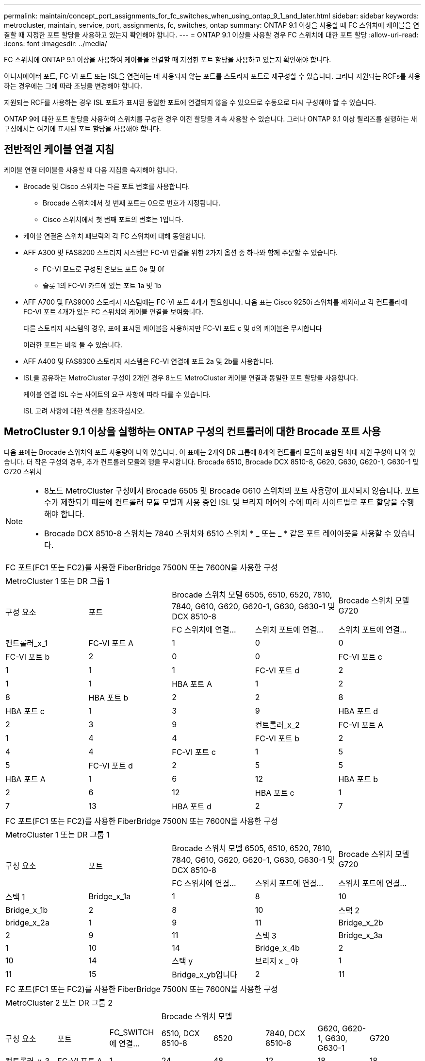 ---
permalink: maintain/concept_port_assignments_for_fc_switches_when_using_ontap_9_1_and_later.html 
sidebar: sidebar 
keywords: metrocluster, maintain, service, port, assignments, fc, switches, ontap 
summary: ONTAP 9.1 이상을 사용할 때 FC 스위치에 케이블을 연결할 때 지정한 포트 할당을 사용하고 있는지 확인해야 합니다. 
---
= ONTAP 9.1 이상을 사용할 경우 FC 스위치에 대한 포트 할당
:allow-uri-read: 
:icons: font
:imagesdir: ../media/


[role="lead"]
FC 스위치에 ONTAP 9.1 이상을 사용하여 케이블을 연결할 때 지정한 포트 할당을 사용하고 있는지 확인해야 합니다.

이니시에이터 포트, FC-VI 포트 또는 ISL을 연결하는 데 사용되지 않는 포트를 스토리지 포트로 재구성할 수 있습니다. 그러나 지원되는 RCFs를 사용하는 경우에는 그에 따라 조닝을 변경해야 합니다.

지원되는 RCF를 사용하는 경우 ISL 포트가 표시된 동일한 포트에 연결되지 않을 수 있으므로 수동으로 다시 구성해야 할 수 있습니다.

ONTAP 9에 대한 포트 할당을 사용하여 스위치를 구성한 경우 이전 할당을 계속 사용할 수 있습니다. 그러나 ONTAP 9.1 이상 릴리즈를 실행하는 새 구성에서는 여기에 표시된 포트 할당을 사용해야 합니다.



== 전반적인 케이블 연결 지침

케이블 연결 테이블을 사용할 때 다음 지침을 숙지해야 합니다.

* Brocade 및 Cisco 스위치는 다른 포트 번호를 사용합니다.
+
** Brocade 스위치에서 첫 번째 포트는 0으로 번호가 지정됩니다.
** Cisco 스위치에서 첫 번째 포트의 번호는 1입니다.


* 케이블 연결은 스위치 패브릭의 각 FC 스위치에 대해 동일합니다.
* AFF A300 및 FAS8200 스토리지 시스템은 FC-VI 연결을 위한 2가지 옵션 중 하나와 함께 주문할 수 있습니다.
+
** FC-VI 모드로 구성된 온보드 포트 0e 및 0f
** 슬롯 1의 FC-VI 카드에 있는 포트 1a 및 1b


* AFF A700 및 FAS9000 스토리지 시스템에는 FC-VI 포트 4개가 필요합니다. 다음 표는 Cisco 9250i 스위치를 제외하고 각 컨트롤러에 FC-VI 포트 4개가 있는 FC 스위치의 케이블 연결을 보여줍니다.
+
다른 스토리지 시스템의 경우, 표에 표시된 케이블을 사용하지만 FC-VI 포트 c 및 d의 케이블은 무시합니다

+
이러한 포트는 비워 둘 수 있습니다.

* AFF A400 및 FAS8300 스토리지 시스템은 FC-VI 연결에 포트 2a 및 2b를 사용합니다.
* ISL을 공유하는 MetroCluster 구성이 2개인 경우 8노드 MetroCluster 케이블 연결과 동일한 포트 할당을 사용합니다.
+
케이블 연결 ISL 수는 사이트의 요구 사항에 따라 다를 수 있습니다.

+
ISL 고려 사항에 대한 섹션을 참조하십시오.





== MetroCluster 9.1 이상을 실행하는 ONTAP 구성의 컨트롤러에 대한 Brocade 포트 사용

다음 표에는 Brocade 스위치의 포트 사용량이 나와 있습니다. 이 표에는 2개의 DR 그룹에 8개의 컨트롤러 모듈이 포함된 최대 지원 구성이 나와 있습니다. 더 작은 구성의 경우, 추가 컨트롤러 모듈의 행을 무시합니다. Brocade 6510, Brocade DCX 8510-8, G620, G630, G620-1, G630-1 및 G720 스위치

[NOTE]
====
* 8노드 MetroCluster 구성에서 Brocade 6505 및 Brocade G610 스위치의 포트 사용량이 표시되지 않습니다. 포트 수가 제한되기 때문에 컨트롤러 모듈 모델과 사용 중인 ISL 및 브리지 페어의 수에 따라 사이트별로 포트 할당을 수행해야 합니다.
* Brocade DCX 8510-8 스위치는 7840 스위치와 6510 스위치 * _ 또는 _ * 같은 포트 레이아웃을 사용할 수 있습니다.


====
|===


5+| FC 포트(FC1 또는 FC2)를 사용한 FiberBridge 7500N 또는 7600N을 사용한 구성 


5+| MetroCluster 1 또는 DR 그룹 1 


.2+| 구성 요소 .2+| 포트 2+| Brocade 스위치 모델 6505, 6510, 6520, 7810, 7840, G610, G620, G620-1, G630, G630-1 및 DCX 8510-8 | Brocade 스위치 모델 G720 


| FC 스위치에 연결... | 스위치 포트에 연결... | 스위치 포트에 연결... 


 a| 
컨트롤러_x_1
 a| 
FC-VI 포트 A
 a| 
1
 a| 
0
 a| 
0



 a| 
FC-VI 포트 b
 a| 
2
 a| 
0
 a| 
0



 a| 
FC-VI 포트 c
 a| 
1
 a| 
1
 a| 
1



 a| 
FC-VI 포트 d
 a| 
2
 a| 
1
 a| 
1



 a| 
HBA 포트 A
 a| 
1
 a| 
2
 a| 
8



 a| 
HBA 포트 b
 a| 
2
 a| 
2
 a| 
8



 a| 
HBA 포트 c
 a| 
1
 a| 
3
 a| 
9



 a| 
HBA 포트 d
 a| 
2
 a| 
3
 a| 
9



 a| 
컨트롤러_x_2
 a| 
FC-VI 포트 A
 a| 
1
 a| 
4
 a| 
4



 a| 
FC-VI 포트 b
 a| 
2
 a| 
4
 a| 
4



 a| 
FC-VI 포트 c
 a| 
1
 a| 
5
 a| 
5



 a| 
FC-VI 포트 d
 a| 
2
 a| 
5
 a| 
5



 a| 
HBA 포트 A
 a| 
1
 a| 
6
 a| 
12



 a| 
HBA 포트 b
 a| 
2
 a| 
6
 a| 
12



 a| 
HBA 포트 c
 a| 
1
 a| 
7
 a| 
13



 a| 
HBA 포트 d
 a| 
2
 a| 
7
 a| 
13

|===
|===


5+| FC 포트(FC1 또는 FC2)를 사용한 FiberBridge 7500N 또는 7600N을 사용한 구성 


5+| MetroCluster 1 또는 DR 그룹 1 


.2+| 구성 요소 .2+| 포트 2+| Brocade 스위치 모델 6505, 6510, 6520, 7810, 7840, G610, G620, G620-1, G630, G630-1 및 DCX 8510-8 | Brocade 스위치 모델 G720 


| FC 스위치에 연결... | 스위치 포트에 연결... | 스위치 포트에 연결... 


 a| 
스택 1
 a| 
Bridge_x_1a
 a| 
1
 a| 
8
 a| 
10



 a| 
Bridge_x_1b
 a| 
2
 a| 
8
 a| 
10



 a| 
스택 2
 a| 
bridge_x_2a
 a| 
1
 a| 
9
 a| 
11



 a| 
Bridge_x_2b
 a| 
2
 a| 
9
 a| 
11



 a| 
스택 3
 a| 
Bridge_x_3a
 a| 
1
 a| 
10
 a| 
14



 a| 
Bridge_x_4b
 a| 
2
 a| 
10
 a| 
14



 a| 
스택 y
 a| 
브리지 x _ 야
 a| 
1
 a| 
11
 a| 
15



 a| 
Bridge_x_yb입니다
 a| 
2
 a| 
11
 a| 
15



 a| 
[NOTE]
====
* G620, G630, G620-1 및 G630-1 스위치에서 추가 브리지를 포트 12-17, 20 및 21에 케이블로 연결할 수 있습니다.
* G610 스위치에서는 포트 12-19에 추가 브리지를 연결할 수 있습니다.
* G720 스위치에서 추가 브리지는 포트 16-17, 20 및 21에 연결할 수 있습니다.


====
|===
|===


8+| FC 포트(FC1 또는 FC2)를 사용한 FiberBridge 7500N 또는 7600N을 사용한 구성 


8+| MetroCluster 2 또는 DR 그룹 2 


3+|  5+| Brocade 스위치 모델 


| 구성 요소 | 포트 | FC_SWITCH에 연결... | 6510, DCX 8510-8 | 6520 | 7840, DCX 8510-8 | G620, G620-1, G630, G630-1 | G720 


 a| 
컨트롤러_x_3
 a| 
FC-VI 포트 A
 a| 
1
 a| 
24
 a| 
48
 a| 
12
 a| 
18
 a| 
18



 a| 
FC-VI 포트 b
 a| 
2
 a| 
24
 a| 
48
 a| 
12
 a| 
18
 a| 
18



 a| 
FC-VI 포트 c
 a| 
1
 a| 
25
 a| 
49
 a| 
13
 a| 
19
 a| 
19



 a| 
FC-VI 포트 d
 a| 
2
 a| 
25
 a| 
49
 a| 
13
 a| 
19
 a| 
19



 a| 
HBA 포트 A
 a| 
1
 a| 
26
 a| 
50
 a| 
14
 a| 
24
 a| 
26



 a| 
HBA 포트 b
 a| 
2
 a| 
26
 a| 
50
 a| 
14
 a| 
24
 a| 
26



 a| 
HBA 포트 c
 a| 
1
 a| 
27
 a| 
51
 a| 
15
 a| 
25
 a| 
27



 a| 
HBA 포트 d
 a| 
2
 a| 
27
 a| 
51
 a| 
15
 a| 
25
 a| 
27



 a| 
컨트롤러_x_4
 a| 
FC-VI 포트 A
 a| 
1
 a| 
28
 a| 
52
 a| 
16
 a| 
22
 a| 
22



 a| 
FC-VI 포트 b
 a| 
2
 a| 
28
 a| 
52
 a| 
16
 a| 
22
 a| 
22



 a| 
FC-VI 포트 c
 a| 
1
 a| 
29
 a| 
53
 a| 
17
 a| 
23
 a| 
23



 a| 
FC-VI 포트 d
 a| 
2
 a| 
29
 a| 
53
 a| 
17
 a| 
23
 a| 
23



 a| 
HBA 포트 A
 a| 
1
 a| 
30
 a| 
54
 a| 
18
 a| 
28
 a| 
30



 a| 
HBA 포트 b
 a| 
2
 a| 
30
 a| 
54
 a| 
18
 a| 
28
 a| 
30



 a| 
HBA 포트 c
 a| 
1
 a| 
31
 a| 
55
 a| 
19
 a| 
29
 a| 
31



 a| 
HBA 포트 d
 a| 
2
 a| 
32
 a| 
55
 a| 
19
 a| 
29
 a| 
31



 a| 
스택 1
 a| 
Bridge_x_51A
 a| 
1
 a| 
32
 a| 
56
 a| 
20
 a| 
26
 a| 
32



 a| 
Bridge_x_51b
 a| 
2
 a| 
32
 a| 
56
 a| 
20
 a| 
26
 a| 
32



 a| 
스택 2
 a| 
Bridge_x_52A
 a| 
1
 a| 
33
 a| 
57
 a| 
21
 a| 
27
 a| 
33



 a| 
Bridge_x_52b
 a| 
2
 a| 
33
 a| 
57
 a| 
21
 a| 
27
 a| 
33



 a| 
스택 3
 a| 
Bridge_x_53a
 a| 
1
 a| 
34
 a| 
58
 a| 
22
 a| 
30
 a| 
34



 a| 
Bridge_x_54b
 a| 
2
 a| 
34
 a| 
58
 a| 
22
 a| 
30
 a| 
34



 a| 
스택 y
 a| 
브리지 x _ 야
 a| 
1
 a| 
35
 a| 
59
 a| 
23
 a| 
31
 a| 
35



 a| 
Bridge_x_yb입니다
 a| 
2
 a| 
35
 a| 
59
 a| 
23
 a| 
31
 a| 
35



 a| 
[NOTE]
====
* G720 스위치에서 추가 브리지를 포트 36-39에 케이블로 연결할 수 있습니다.


====
|===
|===


6+| FC 포트(FC1 및 FC2)를 모두 사용하는 FiberBridge 7500N 또는 7600N을 사용하는 구성 


6+| MetroCluster 1 또는 DR 그룹 1 


2.2+| 구성 요소 .2+| 포트 2+| Brocade 스위치 모델 6505, 6510, 6520, 7810, 7840, G610, G620, G620-1, G630, G630-1, DCX 8510-8 | Brocade 스위치 G720 


| FC_SWITCH에 연결... | 스위치 포트에 연결... | 스위치 포트에 연결... 


 a| 
스택 1
 a| 
Bridge_x_1a
 a| 
FC1
 a| 
1
 a| 
8
 a| 
10



 a| 
FC2
 a| 
2
 a| 
8
 a| 
10



 a| 
Bridge_x_1B
 a| 
FC1
 a| 
1
 a| 
9
 a| 
11



 a| 
FC2
 a| 
2
 a| 
9
 a| 
11



 a| 
스택 2
 a| 
bridge_x_2a
 a| 
FC1
 a| 
1
 a| 
10
 a| 
14



 a| 
FC2
 a| 
2
 a| 
10
 a| 
14



 a| 
Bridge_x_2B
 a| 
FC1
 a| 
1
 a| 
11
 a| 
15



 a| 
FC2
 a| 
2
 a| 
11
 a| 
15



 a| 
스택 3
 a| 
Bridge_x_3a
 a| 
FC1
 a| 
1
 a| 
12 *
 a| 
16



 a| 
FC2
 a| 
2
 a| 
12 *
 a| 
16



 a| 
Bridge_x_3B
 a| 
FC1
 a| 
1
 a| 
13 *
 a| 
17



 a| 
FC2
 a| 
2
 a| 
13 *
 a| 
17



 a| 
스택 y
 a| 
브리지 x _ 야
 a| 
FC1
 a| 
1
 a| 
14 *
 a| 
20



 a| 
FC2
 a| 
2
 a| 
14 *
 a| 
20



 a| 
Bridge_x_yb입니다
 a| 
FC1
 a| 
1
 a| 
15 *
 a| 
21



 a| 
FC2
 a| 
2
 a| 
15 *
 a| 
21



 a| 
42번, 포트 12부터 15까지 Brocade 7840 스위치의 두 번째 MetroCluster 또는 DR 그룹에 예약되어 있습니다.


NOTE: G620, G630, G620-1 및 G630-1 스위치의 포트 16, 17, 20 및 21에 추가 브리지를 연결할 수 있습니다.

|===
|===


9+| FC 포트(FC1 및 FC2)를 모두 사용하는 FiberBridge 7500N 또는 7600N을 사용하는 구성 


9+| MetroCluster 2 또는 DR 그룹 2 


2.2+| 구성 요소 .2+| 포트 6+| Brocade 스위치 모델 


| FC_SWITCH에 연결... | 6510, DCX 8510-8 | 6520 | 7840, DCX 8510-8 | G620, G620-1, G630, G630-1 | G720 


 a| 
컨트롤러_x_3
 a| 
FC-VI 포트 A
 a| 
1
 a| 
24
 a| 
48
 a| 
12
 a| 
18
 a| 
18



 a| 
FC-VI 포트 b
 a| 
2
 a| 
24
 a| 
48
 a| 
12
 a| 
18
 a| 
18



 a| 
FC-VI 포트 c
 a| 
1
 a| 
25
 a| 
49
 a| 
13
 a| 
19
 a| 
19



 a| 
FC-VI 포트 d
 a| 
2
 a| 
25
 a| 
49
 a| 
13
 a| 
19
 a| 
19



 a| 
HBA 포트 A
 a| 
1
 a| 
26
 a| 
50
 a| 
14
 a| 
24
 a| 
26



 a| 
HBA 포트 b
 a| 
2
 a| 
26
 a| 
50
 a| 
14
 a| 
24
 a| 
26



 a| 
HBA 포트 c
 a| 
1
 a| 
27
 a| 
51
 a| 
15
 a| 
25
 a| 
27



 a| 
HBA 포트 d
 a| 
2
 a| 
27
 a| 
51
 a| 
15
 a| 
25
 a| 
27



 a| 
컨트롤러_x_4
 a| 
FC-VI 포트 A
 a| 
1
 a| 
28
 a| 
52
 a| 
16
 a| 
22
 a| 
22



 a| 
FC-VI 포트 b
 a| 
2
 a| 
28
 a| 
52
 a| 
16
 a| 
22
 a| 
22



 a| 
FC-VI 포트 c
 a| 
1
 a| 
29
 a| 
53
 a| 
17
 a| 
23
 a| 
23



 a| 
FC-VI 포트 d
 a| 
2
 a| 
29
 a| 
53
 a| 
17
 a| 
23
 a| 
23



 a| 
HBA 포트 A
 a| 
1
 a| 
30
 a| 
54
 a| 
18
 a| 
28
 a| 
30



 a| 
HBA 포트 b
 a| 
2
 a| 
30
 a| 
54
 a| 
18
 a| 
28
 a| 
30



 a| 
HBA 포트 c
 a| 
1
 a| 
31
 a| 
55
 a| 
19
 a| 
29
 a| 
31



 a| 
HBA 포트 d
 a| 
2
 a| 
31
 a| 
55
 a| 
19
 a| 
29
 a| 
31



 a| 
스택 1
 a| 
Bridge_x_51A
 a| 
FC1
 a| 
1
 a| 
32
 a| 
56
 a| 
20
 a| 
26
 a| 
32



 a| 
FC2
 a| 
2
 a| 
32
 a| 
56
 a| 
20
 a| 
26
 a| 
32



 a| 
Bridge_x_51b
 a| 
FC1
 a| 
1
 a| 
33
 a| 
57
 a| 
21
 a| 
27
 a| 
33



 a| 
FC2
 a| 
2
 a| 
33
 a| 
57
 a| 
21
 a| 
27
 a| 
33



 a| 
스택 2
 a| 
Bridge_x_52A
 a| 
FC1
 a| 
1
 a| 
34
 a| 
58
 a| 
22
 a| 
30
 a| 
34



 a| 
FC2
 a| 
2
 a| 
34
 a| 
58
 a| 
22
 a| 
30
 a| 
34



 a| 
Bridge_x_52b
 a| 
FC1
 a| 
1
 a| 
35
 a| 
59
 a| 
23
 a| 
31
 a| 
35



 a| 
FC2
 a| 
2
 a| 
35
 a| 
59
 a| 
23
 a| 
31
 a| 
35



 a| 
스택 3
 a| 
Bridge_x_53a
 a| 
FC1
 a| 
1
 a| 
36
 a| 
60
 a| 
-
 a| 
32
 a| 
36



 a| 
FC2
 a| 
2
 a| 
36
 a| 
60
 a| 
-
 a| 
32
 a| 
36



 a| 
Bridge_x_53B
 a| 
FC1
 a| 
1
 a| 
37
 a| 
61
 a| 
-
 a| 
33
 a| 
37



 a| 
FC2
 a| 
2
 a| 
37
 a| 
61
 a| 
-
 a| 
33
 a| 
37



 a| 
스택 y
 a| 
브리지 x _ 5ya
 a| 
FC1
 a| 
1
 a| 
38
 a| 
62
 a| 
-
 a| 
34
 a| 
38



 a| 
FC2
 a| 
2
 a| 
38
 a| 
62
 a| 
-
 a| 
34
 a| 
38



 a| 
Bridge_x_5yb
 a| 
FC1
 a| 
1
 a| 
39
 a| 
63
 a| 
-
 a| 
35
 a| 
39



 a| 
FC2
 a| 
2
 a| 
39
 a| 
63
 a| 
-
 a| 
35
 a| 
39



 a| 

NOTE: G620, G630, G620-1 및 G630-1 스위치의 포트 36에서 39까지 추가 브리지를 연결할 수 있습니다.
 a| 

|===


== ONTAP 9.1 이상을 실행하는 MetroCluster 구성에서 ISL에 대한 Brocade 포트 사용량

다음 표에는 Brocade 스위치에 대한 ISL 포트 사용량이 나와 있습니다.


NOTE: AFF A700 또는 FAS9000 시스템은 성능 향상을 위해 최대 8개의 ISL을 지원합니다. Brocade 6510 및 G620 스위치에서 8개의 ISL이 지원됩니다.

|===


| 모델 전환 | ISL 포트 | 스위치 포트 


 a| 
Brocade 6520
 a| 
ISL 포트 1
 a| 
23



 a| 
ISL 포트 2
 a| 
47



 a| 
ISL 포트 3
 a| 
71



 a| 
ISL 포트 4
 a| 
95



 a| 
Brocade 6505
 a| 
ISL 포트 1
 a| 
20



 a| 
ISL 포트 2
 a| 
21



 a| 
ISL 포트 3
 a| 
22



 a| 
ISL 포트 4
 a| 
23



 a| 
Brocade 6510 및 Brocade DCX 8510-8
 a| 
ISL 포트 1
 a| 
40



 a| 
ISL 포트 2
 a| 
41



 a| 
ISL 포트 3
 a| 
42



 a| 
ISL 포트 4
 a| 
43



 a| 
ISL 포트 5
 a| 
44



 a| 
ISL 포트 6
 a| 
45



 a| 
ISL 포트 7
 a| 
46



 a| 
ISL 포트 8
 a| 
47



 a| 
Brocade 7810
 a| 
ISL 포트 1
 a| 
GE2(10Gbps)



 a| 
ISL 포트 2
 a| 
ge3(10Gbps)



 a| 
ISL 포트 3
 a| 
GE4(10Gbps)



 a| 
ISL 포트 4
 a| 
ge5(10Gbps)



 a| 
ISL 포트 5
 a| 
ge6(10Gbps)



 a| 
ISL 포트 6
 a| 
ge7(10Gbps)



 a| 
Brocade 7840

* 참고 *: Brocade 7840 스위치는 FCIP ISL 생성을 위해 스위치당 2개의 40Gbps VE 포트 또는 최대 4개의 10Gbps VE 포트를 지원합니다.
 a| 
ISL 포트 1
 a| 
GE0(40Gbps) 또는 ge2(10Gbps)



 a| 
ISL 포트 2
 a| 
ge1(40Gbps) 또는 ge3(10Gbps)



 a| 
ISL 포트 3
 a| 
ge10(10Gbps)



 a| 
ISL 포트 4
 a| 
ge11(10Gbps)



 a| 
Brocade G610
 a| 
ISL 포트 1
 a| 
20



 a| 
ISL 포트 2
 a| 
21



 a| 
ISL 포트 3
 a| 
22



 a| 
ISL 포트 4
 a| 
23



 a| 
Brocade G620, G620-1, G630, G630-1, G720
 a| 
ISL 포트 1
 a| 
40



 a| 
ISL 포트 2
 a| 
41



 a| 
ISL 포트 3
 a| 
42



 a| 
ISL 포트 4
 a| 
43



 a| 
ISL 포트 5
 a| 
44



 a| 
ISL 포트 6
 a| 
45



 a| 
ISL 포트 7
 a| 
46



 a| 
ISL 포트 8
 a| 
47

|===


== ONTAP 9.4 이상을 실행하는 MetroCluster 구성에서 컨트롤러의 Cisco 포트 사용

이 표에는 2개의 DR 그룹에 8개의 컨트롤러 모듈이 포함된 최대 지원 구성이 나와 있습니다. 더 작은 구성의 경우, 추가 컨트롤러 모듈의 행을 무시합니다.


NOTE: Cisco 9132T의 경우 를 참조하십시오 <<cisco_9132t_port,ONTAP 9.4 이상을 실행하는 MetroCluster 구성에서 Cisco 9132T 포트 사용>>.

|===


4+| Cisco 9396S 


| 구성 요소 | 포트 | 스위치 1 | 스위치 2 


 a| 
컨트롤러_x_1
 a| 
FC-VI 포트 A
 a| 
1
 a| 
-



 a| 
FC-VI 포트 b
 a| 
-
 a| 
1



 a| 
FC-VI 포트 c
 a| 
2
 a| 
-



 a| 
FC-VI 포트 d
 a| 
-
 a| 
2



 a| 
HBA 포트 A
 a| 
3
 a| 
-



 a| 
HBA 포트 b
 a| 
-
 a| 
3



 a| 
HBA 포트 c
 a| 
4
 a| 
-



 a| 
HBA 포트 d
 a| 
-
 a| 
4



 a| 
컨트롤러_x_2
 a| 
FC-VI 포트 A
 a| 
5
 a| 
-



 a| 
FC-VI 포트 b
 a| 
-
 a| 
5



 a| 
FC-VI 포트 c
 a| 
6
 a| 
-



 a| 
FC-VI 포트 d
 a| 
-
 a| 
6



 a| 
HBA 포트 A
 a| 
7
 a| 
-



 a| 
HBA 포트 b
 a| 
-
 a| 
7



 a| 
HBA 포트 c
 a| 
8
 a| 



 a| 
HBA 포트 d
 a| 
-
 a| 
8



 a| 
컨트롤러_x_3
 a| 
FC-VI 포트 A
 a| 
49
 a| 



 a| 
FC-VI 포트 b
 a| 
-
 a| 
49



 a| 
FC-VI 포트 c
 a| 
50
 a| 
-



 a| 
FC-VI 포트 d
 a| 
-
 a| 
50



 a| 
HBA 포트 A
 a| 
51
 a| 
-



 a| 
HBA 포트 b
 a| 
-
 a| 
51



 a| 
HBA 포트 c
 a| 
52
 a| 



 a| 
HBA 포트 d
 a| 
-
 a| 
52



 a| 
컨트롤러_x_4
 a| 
FC-VI 포트 A
 a| 
53
 a| 
-



 a| 
FC-VI 포트 b
 a| 
-
 a| 
53



 a| 
FC-VI 포트 c
 a| 
54
 a| 
-



 a| 
FC-VI 포트 d
 a| 
-
 a| 
54



 a| 
HBA 포트 A
 a| 
55
 a| 
-



 a| 
HBA 포트 b
 a| 
-
 a| 
55



 a| 
HBA 포트 c
 a| 
56
 a| 
-



 a| 
HBA 포트 d
 a| 
-
 a| 
56

|===
|===


4+| Cisco 9148S 


| 구성 요소 | 포트 | 스위치 1 | 스위치 2 


 a| 
컨트롤러_x_1
 a| 
FC-VI 포트 A
 a| 
1
 a| 



 a| 
FC-VI 포트 b
 a| 
-
 a| 
1



 a| 
FC-VI 포트 c
 a| 
2
 a| 
-



 a| 
FC-VI 포트 d
 a| 
-
 a| 
2



 a| 
HBA 포트 A
 a| 
3
 a| 
-



 a| 
HBA 포트 b
 a| 
-
 a| 
3



 a| 
HBA 포트 c
 a| 
4
 a| 
-



 a| 
HBA 포트 d
 a| 
-
 a| 
4



 a| 
컨트롤러_x_2
 a| 
FC-VI 포트 A
 a| 
5
 a| 
-



 a| 
FC-VI 포트 b
 a| 
-
 a| 
5



 a| 
FC-VI 포트 c
 a| 
6
 a| 
-



 a| 
FC-VI 포트 d
 a| 
-
 a| 
6



 a| 
HBA 포트 A
 a| 
7
 a| 
-



 a| 
HBA 포트 b
 a| 
-
 a| 
7



 a| 
HBA 포트 c
 a| 
8
 a| 
-



 a| 
HBA 포트 d
 a| 
-
 a| 
8



 a| 
컨트롤러_x_3
 a| 
FC-VI 포트 A
 a| 
25
 a| 



 a| 
FC-VI 포트 b
 a| 
-
 a| 
25



 a| 
FC-VI 포트 c
 a| 
26
 a| 
-



 a| 
FC-VI 포트 d
 a| 
-
 a| 
26



 a| 
HBA 포트 A
 a| 
27
 a| 
-



 a| 
HBA 포트 b
 a| 
-
 a| 
27



 a| 
HBA 포트 c
 a| 
28
 a| 
-



 a| 
HBA 포트 d
 a| 
-
 a| 
28



 a| 
컨트롤러_x_4
 a| 
FC-VI 포트 A
 a| 
29
 a| 
-



 a| 
FC-VI 포트 b
 a| 
-
 a| 
29



 a| 
FC-VI 포트 c
 a| 
30
 a| 
-



 a| 
FC-VI 포트 d
 a| 
-
 a| 
30



 a| 
HBA 포트 A
 a| 
31
 a| 
-



 a| 
HBA 포트 b
 a| 
-
 a| 
31



 a| 
HBA 포트 c
 a| 
32
 a| 
-



 a| 
HBA 포트 d
 a| 
-
 a| 
32

|===

NOTE: 다음 표에는 FC-VI 포트가 2개인 시스템이 나와 있습니다. AFF A700 및 FAS9000 시스템에는 4개의 FC-VI 포트(a, b, c 및 d)가 있습니다. AFF A700 또는 FAS9000 시스템을 사용하는 경우 포트 할당이 한 위치씩 이동합니다. 예를 들어, FC-VI 포트 c와 d는 스위치 포트 2로, HBA 포트 a와 b는 스위치 포트 3으로 이동합니다.

|===


4+| Cisco 9250i 참고: Cisco 9250i 스위치는 8노드 MetroCluster 구성에서 지원되지 않습니다. 


| 구성 요소 | 포트 | 스위치 1 | 스위치 2 


 a| 
컨트롤러_x_1
 a| 
FC-VI 포트 A
 a| 
1
 a| 
-



 a| 
FC-VI 포트 b
 a| 
-
 a| 
1



 a| 
HBA 포트 A
 a| 
2
 a| 
-



 a| 
HBA 포트 b
 a| 
-
 a| 
2



 a| 
HBA 포트 c
 a| 
3
 a| 
-



 a| 
HBA 포트 d
 a| 
-
 a| 
3



 a| 
컨트롤러_x_2
 a| 
FC-VI 포트 A
 a| 
4
 a| 
-



 a| 
FC-VI 포트 b
 a| 
-
 a| 
4



 a| 
HBA 포트 A
 a| 
5
 a| 
-



 a| 
HBA 포트 b
 a| 
-
 a| 
5



 a| 
HBA 포트 c
 a| 
6
 a| 
-



 a| 
HBA 포트 d
 a| 
-
 a| 
6



 a| 
컨트롤러_x_3
 a| 
FC-VI 포트 A
 a| 
7
 a| 
-



 a| 
FC-VI 포트 b
 a| 
-
 a| 
7



 a| 
HBA 포트 A
 a| 
8
 a| 
-



 a| 
HBA 포트 b
 a| 
-
 a| 
8



 a| 
HBA 포트 c
 a| 
9
 a| 
-



 a| 
HBA 포트 d
 a| 
-
 a| 
9



 a| 
컨트롤러_x_4
 a| 
FC-VI 포트 A
 a| 
10
 a| 
-



 a| 
FC-VI 포트 b
 a| 
-
 a| 
10



 a| 
HBA 포트 A
 a| 
11
 a| 
-



 a| 
HBA 포트 b
 a| 
-
 a| 
11



 a| 
HBA 포트 c
 a| 
13
 a| 
-



 a| 
HBA 포트 d
 a| 
-
 a| 
13

|===


== ONTAP 9.1 이상을 실행하는 MetroCluster 구성에서 FC-to-SAS 브리지에 대한 Cisco 포트 사용

|===


4+| Cisco 9396S 


| FC 포트 2개를 사용하는 FibreBridge 7500N 또는 7600N | 포트 | 스위치 1 | 스위치 2 


 a| 
Bridge_x_1a
 a| 
FC1
 a| 
9
 a| 
-



 a| 
FC2
 a| 
-
 a| 
9



 a| 
Bridge_x_1b
 a| 
FC1
 a| 
10
 a| 
-



 a| 
FC2
 a| 
-
 a| 
10



 a| 
bridge_x_2a
 a| 
FC1
 a| 
11
 a| 
-



 a| 
FC2
 a| 
-
 a| 
11



 a| 
Bridge_x_2b
 a| 
FC1
 a| 
12
 a| 
-



 a| 
FC2
 a| 
-
 a| 
12



 a| 
Bridge_x_3a
 a| 
FC1
 a| 
13
 a| 
-



 a| 
FC2
 a| 
-
 a| 
13



 a| 
Bridge_x_3b
 a| 
FC1
 a| 
14
 a| 
-



 a| 
FC2
 a| 
-
 a| 
14



 a| 
Bridge_x_4a
 a| 
FC1
 a| 
15
 a| 
-



 a| 
FC2
 a| 
-
 a| 
15



 a| 
Bridge_x_4b
 a| 
FC1
 a| 
16
 a| 
-



 a| 
FC2
 a| 
-
 a| 
16

|===
동일한 패턴에 따라 포트 17 - 40 및 57 - 88을 사용하여 추가 브리지를 연결할 수 있습니다.

|===


4+| Cisco 9148S 


| FC 포트 2개를 사용하는 FibreBridge 7500N 또는 7600N | 포트 | 스위치 1 | 스위치 2 


 a| 
Bridge_x_1a
 a| 
FC1
 a| 
9
 a| 
-



 a| 
FC2
 a| 
-
 a| 
9



 a| 
Bridge_x_1b
 a| 
FC1
 a| 
10
 a| 
-



 a| 
FC2
 a| 
-
 a| 
10



 a| 
bridge_x_2a
 a| 
FC1
 a| 
11
 a| 
-



 a| 
FC2
 a| 
-
 a| 
11



 a| 
Bridge_x_2b
 a| 
FC1
 a| 
12
 a| 
-



 a| 
FC2
 a| 
-
 a| 
12



 a| 
Bridge_x_3a
 a| 
FC1
 a| 
13
 a| 
-



 a| 
FC2
 a| 
-
 a| 
13



 a| 
Bridge_x_3b
 a| 
FC1
 a| 
14
 a| 
-



 a| 
FC2
 a| 
-
 a| 
14



 a| 
Bridge_x_4a
 a| 
FC1
 a| 
15
 a| 
-



 a| 
FC2
 a| 
-
 a| 
15



 a| 
Bridge_x_4b
 a| 
FC1
 a| 
16
 a| 
-



 a| 
FC2
 a| 
-
 a| 
16

|===
두 번째 DR 그룹 또는 두 번째 MetroCluster 구성에 대한 추가 브리지는 동일한 패턴에 따라 포트 33 - 40을 사용하여 연결할 수 있습니다.

|===


4+| Cisco 9250i 


| FC 포트 2개를 사용하는 FibreBridge 7500N 또는 7600N | 포트 | 스위치 1 | 스위치 2 


 a| 
Bridge_x_1a
 a| 
FC1
 a| 
14
 a| 
-



 a| 
FC2
 a| 
-
 a| 
14



 a| 
Bridge_x_1b
 a| 
FC1
 a| 
15
 a| 
-



 a| 
FC2
 a| 
-
 a| 
15



 a| 
bridge_x_2a
 a| 
FC1
 a| 
17
 a| 
-



 a| 
FC2
 a| 
-
 a| 
17



 a| 
Bridge_x_2b
 a| 
FC1
 a| 
18
 a| 
-



 a| 
FC2
 a| 
-
 a| 
18



 a| 
Bridge_x_3a
 a| 
FC1
 a| 
19
 a| 
-



 a| 
FC2
 a| 
-
 a| 
19



 a| 
Bridge_x_3b
 a| 
FC1
 a| 
21
 a| 
-



 a| 
FC2
 a| 
-
 a| 
21



 a| 
Bridge_x_4a
 a| 
FC1
 a| 
22
 a| 
-



 a| 
FC2
 a| 
-
 a| 
22



 a| 
Bridge_x_4b
 a| 
FC1
 a| 
23
 a| 
-



 a| 
FC2
 a| 
-
 a| 
23

|===
두 번째 DR 그룹 또는 두 번째 MetroCluster 구성에 대한 추가 브리지는 동일한 패턴에 따라 포트 25 - 48을 사용하여 연결할 수 있습니다.

다음 표는 FC 포트(FC1 또는 FC2)를 하나만 사용하여 FiberBridge 7500N 또는 7600N 브리지를 사용할 때의 브리지 포트 사용량을 보여 줍니다. FC 포트 하나를 사용하는 FiberBridge 7500N 또는 7600N 브리지의 경우 FC1 또는 FC2를 FC1로 표시된 포트에 케이블로 연결할 수 있습니다. 25-48번 포트를 사용하여 추가 브리지를 연결할 수 있습니다.

|===


4+| FC 포트 하나를 사용하는 FiberBridge 7500N 또는 7600N 브리지 


.2+| FC 포트 하나를 사용하는 FiberBridge 7500N 또는 7600N .2+| 포트 2+| Cisco 9396S 


| 스위치 1 | 스위치 2 


 a| 
Bridge_x_1a
 a| 
FC1
 a| 
9
 a| 
-



 a| 
Bridge_x_1b
 a| 
FC1
 a| 
-
 a| 
9



 a| 
bridge_x_2a
 a| 
FC1
 a| 
10
 a| 
-



 a| 
Bridge_x_2b
 a| 
FC1
 a| 
-
 a| 
10



 a| 
Bridge_x_3a
 a| 
FC1
 a| 
11
 a| 
-



 a| 
Bridge_x_3b
 a| 
FC1
 a| 
-
 a| 
11



 a| 
Bridge_x_4a
 a| 
FC1
 a| 
12
 a| 
-



 a| 
Bridge_x_4b
 a| 
FC1
 a| 
-
 a| 
12



 a| 
Bridge_x_5a
 a| 
FC1
 a| 
13
 a| 
-



 a| 
Bridge_x_5b
 a| 
FC1
 a| 
-
 a| 
13



 a| 
Bridge_x_6a
 a| 
FC1
 a| 
14
 a| 
-



 a| 
Bridge_x_6b
 a| 
FC1
 a| 
-
 a| 
14



 a| 
Bridge_x_7a
 a| 
FC1
 a| 
15
 a| 
-



 a| 
Bridge_x_7b
 a| 
FC1
 a| 
-
 a| 
15



 a| 
Bridge_x_8a
 a| 
FC1
 a| 
16
 a| 
-



 a| 
Bridge_x_8b
 a| 
FC1
 a| 
-
 a| 
16

|===
동일한 패턴에 따라 포트 17 - 40 및 57 - 88을 사용하여 추가 브리지를 연결할 수 있습니다.

|===


4+| FC 포트 하나를 사용하는 FiberBridge 7500N 또는 7600N 브리지 


.2+| 브리지 .2+| 포트 2+| Cisco 9148S 


| 스위치 1 | 스위치 2 


 a| 
Bridge_x_1a
 a| 
FC1
 a| 
9
 a| 
-



 a| 
Bridge_x_1b
 a| 
FC1
 a| 
-
 a| 
9



 a| 
bridge_x_2a
 a| 
FC1
 a| 
10
 a| 
-



 a| 
Bridge_x_2b
 a| 
FC1
 a| 
-
 a| 
10



 a| 
Bridge_x_3a
 a| 
FC1
 a| 
11
 a| 
-



 a| 
Bridge_x_3b
 a| 
FC1
 a| 
-
 a| 
11



 a| 
Bridge_x_4a
 a| 
FC1
 a| 
12
 a| 
-



 a| 
Bridge_x_4b
 a| 
FC1
 a| 
-
 a| 
12



 a| 
Bridge_x_5a
 a| 
FC1
 a| 
13
 a| 
-



 a| 
Bridge_x_5b
 a| 
FC1
 a| 
-
 a| 
13



 a| 
Bridge_x_6a
 a| 
FC1
 a| 
14
 a| 
-



 a| 
Bridge_x_6b
 a| 
FC1
 a| 
-
 a| 
14



 a| 
Bridge_x_7a
 a| 
FC1
 a| 
15
 a| 
-



 a| 
Bridge_x_7b
 a| 
FC1
 a| 
-
 a| 
15



 a| 
Bridge_x_8a
 a| 
FC1
 a| 
16
 a| 
-



 a| 
Bridge_x_8b
 a| 
FC1
 a| 
-
 a| 
16

|===
두 번째 DR 그룹 또는 두 번째 MetroCluster 구성에 대한 추가 브리지는 동일한 패턴에 따라 포트 25 - 48을 사용하여 연결할 수 있습니다.

|===


4+| Cisco 9250i 


| FC 포트 하나를 사용하는 FiberBridge 7500N 또는 7600N | 포트 | 스위치 1 | 스위치 2 


 a| 
Bridge_x_1a
 a| 
FC1
 a| 
14
 a| 
-



 a| 
Bridge_x_1b
 a| 
FC1
 a| 
-
 a| 
14



 a| 
bridge_x_2a
 a| 
FC1
 a| 
15
 a| 
-



 a| 
Bridge_x_2b
 a| 
FC1
 a| 
-
 a| 
15



 a| 
Bridge_x_3a
 a| 
FC1
 a| 
17
 a| 
-



 a| 
Bridge_x_3b
 a| 
FC1
 a| 
-
 a| 
17



 a| 
Bridge_x_4a
 a| 
FC1
 a| 
18
 a| 
-



 a| 
Bridge_x_4b
 a| 
FC1
 a| 
-
 a| 
18



 a| 
Bridge_x_5a
 a| 
FC1
 a| 
19
 a| 
-



 a| 
Bridge_x_5b
 a| 
FC1
 a| 
-
 a| 
19



 a| 
Bridge_x_6a
 a| 
FC1
 a| 
21
 a| 
-



 a| 
Bridge_x_6b
 a| 
FC1
 a| 
-
 a| 
21



 a| 
Bridge_x_7a
 a| 
FC1
 a| 
22
 a| 
-



 a| 
Bridge_x_7b
 a| 
FC1
 a| 
-
 a| 
22



 a| 
Bridge_x_8a
 a| 
FC1
 a| 
23
 a| 
-



 a| 
Bridge_x_8b
 a| 
FC1
 a| 
-
 a| 
23

|===
동일한 패턴에 따라 포트 25 ~ 48을 사용하여 추가 브리지를 연결할 수 있습니다.



== ONTAP 9.1 이상을 실행하는 MetroCluster 구성에서 8노드 구성의 ISL에 대한 Cisco 포트 사용량

다음 표에서는 ISL 포트 사용을 보여 줍니다. ISL 포트 사용은 구성의 모든 스위치에서 동일합니다.


NOTE: Cisco 9132T의 경우 를 참조하십시오 <<cisco_9132t_port_isl,ONTAP 9.1 이상을 실행하는 MetroCluster 구성에서 Cisco 9132T의 ISL 포트 사용>>.

|===


| 모델 전환 | ISL 포트 | 스위치 포트 


 a| 
Cisco 9396S
 a| 
ISL 1
 a| 
44



 a| 
ISL 2
 a| 
48



 a| 
ISL 3
 a| 
92



 a| 
ISL 4
 a| 
96



 a| 
24포트 라이센스가 있는 Cisco 9250i
 a| 
ISL 1
 a| 
12



 a| 
ISL 2
 a| 
16



 a| 
ISL 3
 a| 
20



 a| 
ISL 4
 a| 
24



 a| 
Cisco 9148S
 a| 
ISL 1
 a| 
20



 a| 
ISL 2
 a| 
24



 a| 
ISL 3
 a| 
44



 a| 
ISL 4
 a| 
48

|===


== ONTAP 9.4 이상을 실행하는 MetroCluster 4노드 및 8노드 구성에서 Cisco 9132T 포트를 사용합니다

다음 표에서는 Cisco 9132T 스위치의 포트 사용량을 보여 줍니다. 이 표에는 2개의 DR 그룹에 4개 및 8개의 컨트롤러 모듈이 포함된 최대 지원 구성이 나와 있습니다.


NOTE: 8노드 구성의 경우 RCF가 제공되지 않기 때문에 수동으로 조닝을 수행해야 합니다.

|===


4+| Cisco 9132T(LEM 1개 포함) 


4+| MetroCluster 1 또는 DR 그룹 1 


3+|  | 4노드 


| FC 포트 2개를 사용하는 FibreBridge 7500N 또는 7600N | 포트 | FC_SWITCH에 연결... | 9132T(1x LEM) 


 a| 
Bridge_x_1a
 a| 
FC1
 a| 
1
 a| 
LEM1-13



 a| 
FC2
 a| 
2
 a| 
LEM1-13



 a| 
Bridge_x_1b
 a| 
FC1
 a| 
1
 a| 
LEM1-14



 a| 
FC2
 a| 
2
 a| 
LEM1-14

|===

NOTE: 1개의 LEM 모듈이 있는 9132T 스위치를 사용하면 1개의 브리지 스택만 지원됩니다.

|===


4+| LEM 2개 및 4노드 MetroCluster 또는 DR 그룹 1개가 포함된 Cisco 9132T 


4+| MetroCluster 1 또는 DR 그룹 1 


3+|  | 4노드 


| FC 포트 2개를 사용하는 FibreBridge 7500N 또는 7600N | 포트 | FC_SWITCH에 연결... | 9132T(2x LEM) 


 a| 
Bridge_x_1a
 a| 
FC1
 a| 
1
 a| 
LEM1-13



 a| 
FC2
 a| 
2
 a| 
LEM1-13



 a| 
Bridge_x_1b
 a| 
FC1
 a| 
1
 a| 
LEM1-14



 a| 
FC2
 a| 
2
 a| 
LEM1-14



 a| 
bridge_x_2a
 a| 
FC1
 a| 
1
 a| 
LEM1-15



 a| 
FC2
 a| 
2
 a| 
LEM1-15



 a| 
Bridge_x_2b
 a| 
FC1
 a| 
1
 a| 
LEM1-16



 a| 
FC2
 a| 
2
 a| 
LEM1-16



 a| 
Bridge_x_3a
 a| 
FC1
 a| 
1
 a| 
LEM2-1



 a| 
FC2
 a| 
2
 a| 
LEM2-1



 a| 
Bridge_x_3b
 a| 
FC1
 a| 
1
 a| 
LEM2-2



 a| 
FC2
 a| 
2
 a| 
LEM2-2



 a| 
브리지 x _ 야
 a| 
FC1
 a| 
1
 a| 
LEM2-3



 a| 
FC2
 a| 
2
 a| 
LEM2-3



 a| 
Bridge_x_yb입니다
 a| 
FC1
 a| 
1
 a| 
LEM2-4



 a| 
FC2
 a| 
2
 a| 
LEM2-4

|===

NOTE: 4노드 구성에서 LEM 2개가 있는 LEM2-5부터 LEM2-8까지 LEM2-8까지 추가 브리지를 연결할 수 있습니다.

|===


4+| 4노드 MetroCluster 2개 또는 DR 그룹 2개가 포함된 8노드 MetroCluster 1개가 포함된 Cisco 9132T 


4+| MetroCluster 1 또는 DR 그룹 1 


| FC 포트 2개를 사용하는 FibreBridge 7500N 또는 7600N | 포트 | FC_SWITCH에 연결... | 9132T(2x LEM) 


 a| 
Bridge_x_1a
 a| 
FC1
 a| 
1
 a| 
LEM1-9



 a| 
FC2
 a| 
2
 a| 
LEM1-9



 a| 
Bridge_x_1b
 a| 
FC1
 a| 
1
 a| 
LEM1-10



 a| 
FC2
 a| 
2
 a| 
LEM1-10



 a| 
bridge_x_2a
 a| 
FC1
 a| 
1
 a| 
LEM1-11



 a| 
FC2
 a| 
2
 a| 
LEM1-11



 a| 
Bridge_x_2b
 a| 
FC1
 a| 
1
 a| 
LEM1-12



 a| 
FC2
 a| 
2
 a| 
LEM1-12



4+| MetroCluster 2 또는 DR 그룹 2 


| FC 포트 2개를 사용하는 FibreBridge 7500N 또는 7600N | 포트 | FC_SWITCH에 연결... | 9132T(2x LEM) 


 a| 
Bridge_x_3a
 a| 
FC1
 a| 
1
 a| 
LEM2-9



 a| 
FC2
 a| 
2
 a| 
LEM2-9



 a| 
Bridge_x_3b
 a| 
FC1
 a| 
1
 a| 
LEM2-10



 a| 
FC2
 a| 
2
 a| 
LEM2-10



 a| 
브리지 x _ 야
 a| 
FC1
 a| 
1
 a| 
LEM2-11



 a| 
FC2
 a| 
2
 a| 
LEM2-11



 a| 
Bridge_x_yb입니다
 a| 
FC1
 a| 
1
 a| 
LEM2-12



 a| 
FC2
 a| 
2
 a| 
LEM2-12

|===

NOTE: 8노드 구성에서 LEM2-13 포트부터 LEM2-16 IN 9132T 스위치까지 2개의 LEM으로 추가 브리지를 연결할 수 있습니다.



== ONTAP 9.1 이상을 실행하는 MetroCluster 구성에서 4노드 및 8노드 구성의 ISL용 Cisco 9132T 포트 사용

다음 표에서는 Cisco 9132T 스위치의 ISL 포트 사용량을 보여 줍니다.

|===


4+| MetroCluster 1 또는 DR 그룹 1 


.2+| 포트 2+| 4노드 | 8개 노드 


| 9132T(1x LEM) | 9132T(2x LEM) | 9132T(2x LEM) 


| ISL1 | LEM1-15 | LEM2-9 | LEM1-13 


| ISL2 | LEM1-16 | LEM2-10 | LEM1-14 


| ISL3 |  | LEM2-11 | LEM1-15 


| ISL4 |  | LEM2-12 | LEM1-16 


| ISL5 |  | LEM2-13 |  


| ISL6 |  | LEM2-14 |  


| ISL7 |  | LEM2-15 |  


| ISL8 |  | LEM2-16 |  
|===